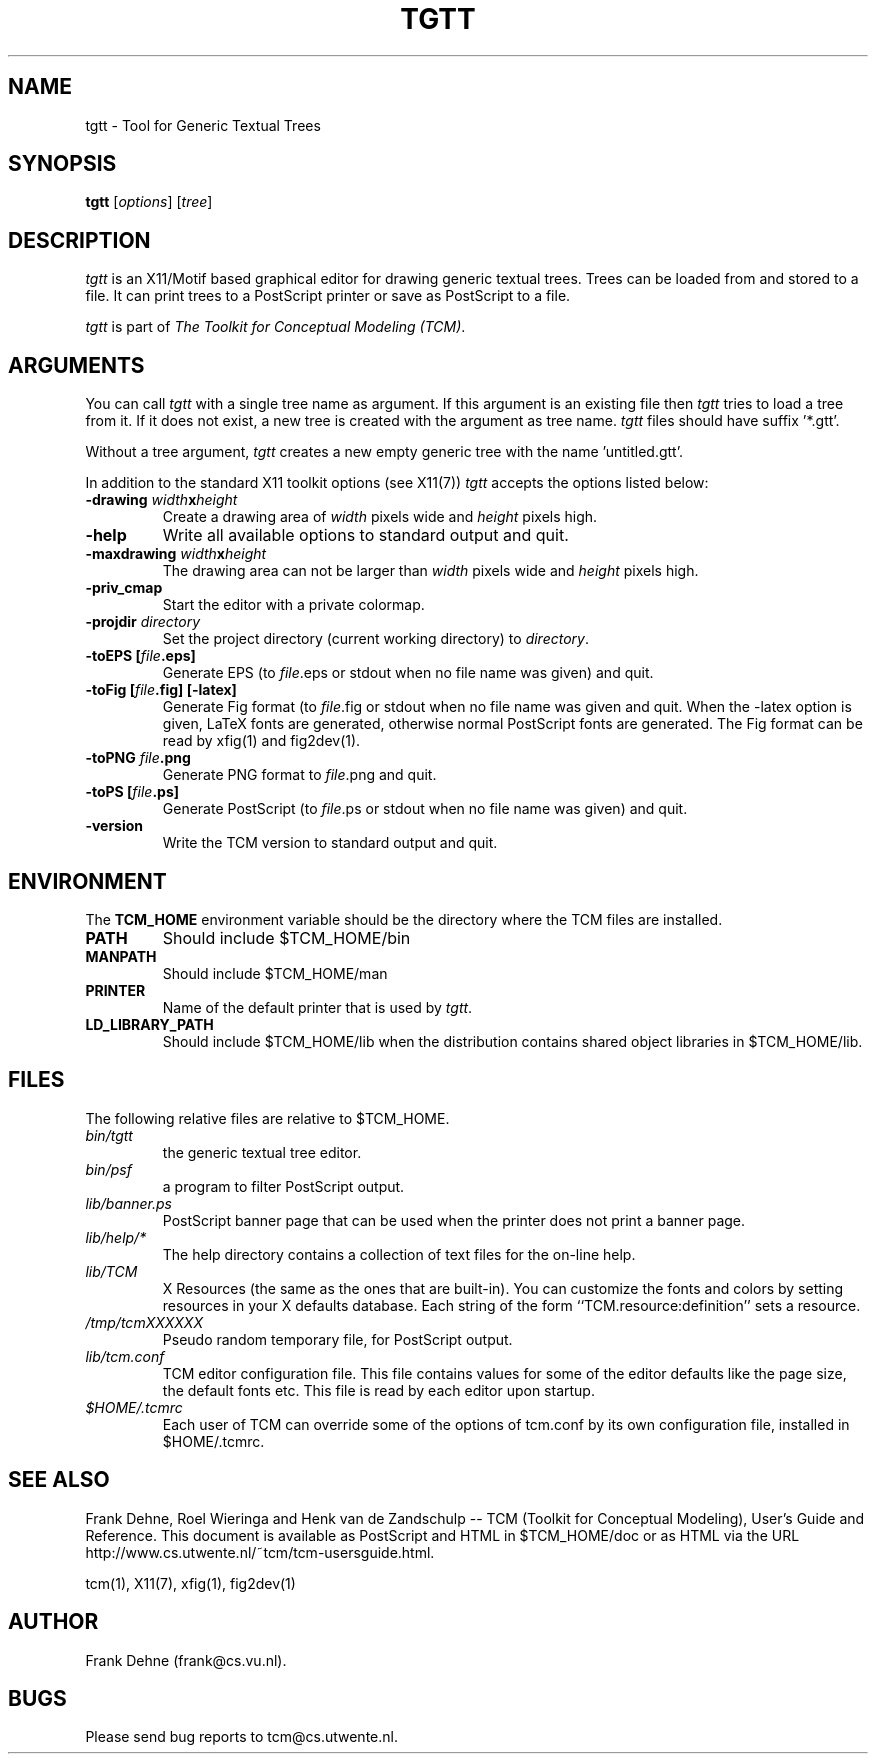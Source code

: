 .TH TGTT 1 "9 January 2000"
.SH NAME
tgtt \- Tool for Generic Textual Trees 
.SH SYNOPSIS
.B tgtt
.RI [ options ]
.RI [ tree ]
.SH DESCRIPTION
\fItgtt\fP
is an X11/Motif based graphical editor for drawing generic textual trees.
Trees can be loaded from and stored to a file. It can print
trees to a PostScript printer or save as PostScript to a file.

\fItgtt\fP is part of \fIThe Toolkit for Conceptual Modeling (TCM)\fP.

.SH ARGUMENTS
You can call \fItgtt\fP with a single tree name as argument. 
If this argument is an existing file then \fItgtt\fP
tries to load a tree from it. If it does not exist, a new tree
is created with the argument as tree name. \fItgtt\fP files should
have suffix '*.gtt'.

Without a tree argument, \fItgtt\fP creates a new 
empty generic tree with the name 'untitled.gtt'.

In addition to the standard X11 toolkit options (see X11(7)) \fItgtt\fP accepts
the options listed below:
.TP
.B \-drawing \fIwidth\fPx\fIheight\fP
Create a drawing area of \fIwidth\fP pixels wide and
\fIheight\fP pixels high.
.TP
.B \-help 
Write all available options to standard output and quit.
.TP
.B \-maxdrawing \fIwidth\fPx\fIheight\fP
The drawing area can not be larger than \fIwidth\fP pixels wide and
\fIheight\fP pixels high.
.TP
.B \-priv_cmap 
Start the editor with a private colormap.
.TP
.B \-projdir \fIdirectory\fP 
Set the project directory (current working directory) to \fIdirectory\fP.
.TP
.B \-toEPS [\fIfile\fP.eps]
Generate EPS (to \fIfile\fP.eps or stdout when no file name was 
given) and quit.
.TP
.B \-toFig [\fIfile\fP.fig] [-latex]
Generate Fig format (to \fIfile\fP.fig or stdout when no file name was
given and quit. When the -latex option is given, LaTeX fonts are
generated, otherwise normal PostScript fonts are generated.
The Fig format can be read by xfig(1) and fig2dev(1).
.TP
.B \-toPNG \fIfile\fP.png
Generate PNG format to \fIfile\fP.png and quit.
.TP
.B \-toPS [\fIfile\fP.ps]
Generate PostScript (to \fIfile\fP.ps or stdout when no file name was
given) and quit.
.TP
.B \-version                
Write the TCM version to standard output and quit.

.SH ENVIRONMENT
The \fBTCM_HOME\fP environment variable should be the directory
where the TCM files are installed.
.TP
.B PATH   
Should include $TCM_HOME/bin
.TP
.B MANPATH
Should include $TCM_HOME/man
.TP
.B PRINTER
Name of the default printer that is used by \fItgtt\fP.
.TP
.B LD_LIBRARY_PATH 
Should include $TCM_HOME/lib
when the distribution contains shared
object libraries in $TCM_HOME/lib.

.SH FILES
The following relative files are relative to $TCM_HOME.
.TP
\fIbin/tgtt\fP 
the generic textual tree editor.
.TP
\fIbin/psf\fP
a program to filter PostScript output.
.TP
\fIlib/banner.ps\fP
PostScript banner page that can be used when the printer
does not print a banner page.
.TP
\fIlib/help/*\fP
The help directory contains a collection of text files for
the on-line help.
.TP
\fIlib/TCM\fP
X Resources (the same as the ones that are built-in).
You can customize the fonts and colors by setting resources
in your X defaults database.  Each string of the form
``TCM.resource:definition'' sets a resource.
.TP
.I /tmp/tcmXXXXXX			
Pseudo random temporary file, for PostScript output.
.TP 
\fIlib/tcm.conf\fP
TCM editor configuration file. This file contains values
for some of the editor defaults like the page size, the default 
fonts etc. This file is read by each editor upon startup.
.TP
\fI$HOME/.tcmrc\fP
Each user of TCM can override some of the options of tcm.conf
by its own configuration file, installed in $HOME/.tcmrc.

.SH SEE ALSO
Frank Dehne, Roel Wieringa and Henk van de Zandschulp -- 
TCM (Toolkit for Conceptual Modeling),
User's Guide and Reference.
This document is available as PostScript and HTML
in $TCM_HOME/doc or as HTML via the URL
http://www.cs.utwente.nl/~tcm/tcm-usersguide.html.

tcm(1), X11(7), xfig(1), fig2dev(1)

.SH AUTHOR
Frank Dehne (frank@cs.vu.nl).

.SH BUGS
Please send bug reports to tcm@cs.utwente.nl.

